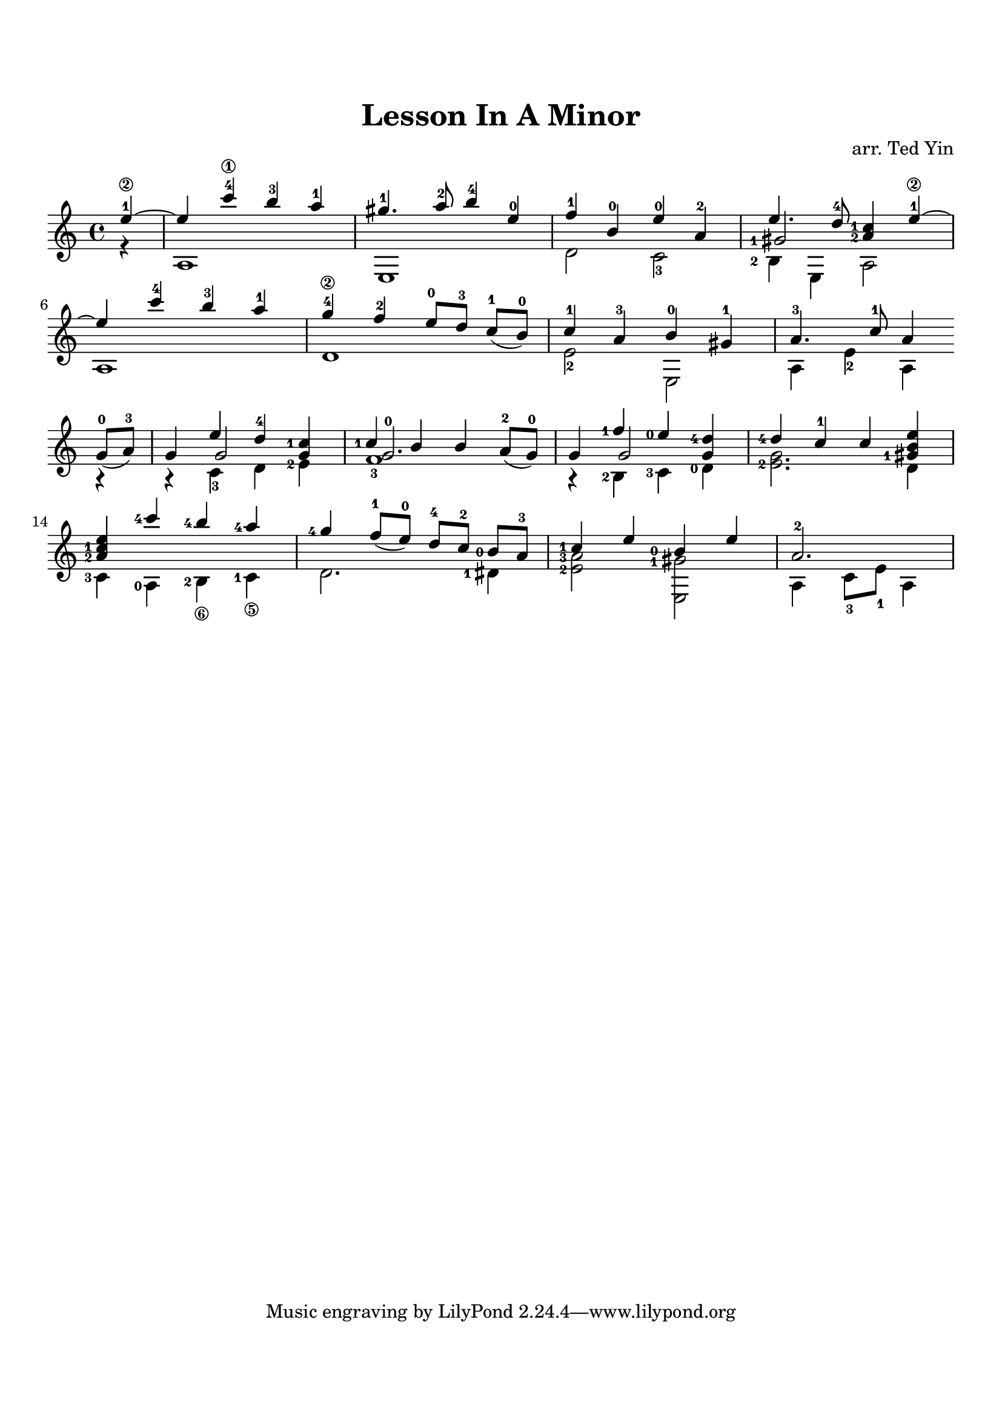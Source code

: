 \version "2.16.2"

\header {
  title = "Lesson In A Minor"
  arranger = "arr. Ted Yin"
}

\paper {
  indent = 0\in
  top-margin = 2\cm
  bottom-margin = 2\cm
}

\score {
  \new Staff \with {midiInstrument = #"acoustic grand"} {
    \transposition c
    \key a \minor
    \time 4/4

    \repeat volta 1 {

      % Line 1

      <<
        \relative c''{
          \set fingeringOrientations = #'(left)
          \set Score.measureLength = #(ly:make-moment 1 4)
          e4-1\2~ |
          \set Score.measureLength = #(ly:make-moment 4 4)
          e c'-4\1 b-3 a-1 | gis4.-1 a8-2 b4-4 e,-0 | f-1 b,-0 e-0 a,-2 |
          <<
            {e'4. d8-4 < c-1 a-2 >4 e-1\2~}
            \new Voice { 
              \set fingeringOrientations = #'(left)
              \voiceThree <gis,-1>2
            }
          >> |
        }
        \\
        \relative c' {
          \set fingeringOrientations = #'(left)
          r4 | a1 | e | d'2  c-3 | <b-2>4 e, a2 |
        }
      >>
      \break

      % Line 2
      <<
        \relative c''{
          e4 c'-4 b-3 a-1 | g-4\2 f-2 e8-0[ d-3] \slurDown c-1([ b-0)] | c4-1 a-3 b-0 gis-1 | a4.-3 c8-1 a4
        }
        \\
        \relative c' {
          a1 | d | e2-2 e, | a4 e'-2 a,
        }
      >>
      \break
    }

    \repeat volta 1 {
      % Line 3
      <<
        \relative c''{
          \slurDown g8-0( a-3)  |
          g4 << {\voiceOne e' d-4} \new Voice {\voiceThree g,2}>>\oneVoice < c-1 g >4 |
          << {\voiceOne  < c-1 > b b} \new Voice {\voiceThree < g-0 >2.}>>\oneVoice a8-2( g-0) |
          g4 << {\voiceOne <f'-1> <e-0>} \new Voice {\voiceThree g,2}>>\oneVoice \stemUp< d'-4 g, >4 |
          <d-4> c-1 c < e b gis-1>|
        }
        \\
        \relative c' {
          r4 | r c-3 d <e-2> | f1-3 | r4 <b,-2> <c-3> <d-0> | < e-2 g >2. d4 |
        }
      >>
      \break
      % Line 4
      <<
        \relative c'' {
          < a-2 c-1 e > <c'-4> <b-4> <a-4> | <g-4> \slurDown f8-1( e-0) d-4[ c-2] <b-0> a-3 | <c-1>4 e <b-0> e |
          \set Score.measureLength = #(ly:make-moment 3 4)
          a,2.-2 |
          \set Score.measureLength = #(ly:make-moment 4 4)
        }
        \\
        \relative c' {
          \set stringNumberOrientations = #'(down)
          <c-3>4 <a-0> <b-2\6> <c-1\5> | d2. <dis-1>4 | < e-2 a-3 >2 < e, gis'-1> | a4 c8-3 e-1 a,4
        }
      >>
    }
  }
  \midi {}
  \layout {}
}
